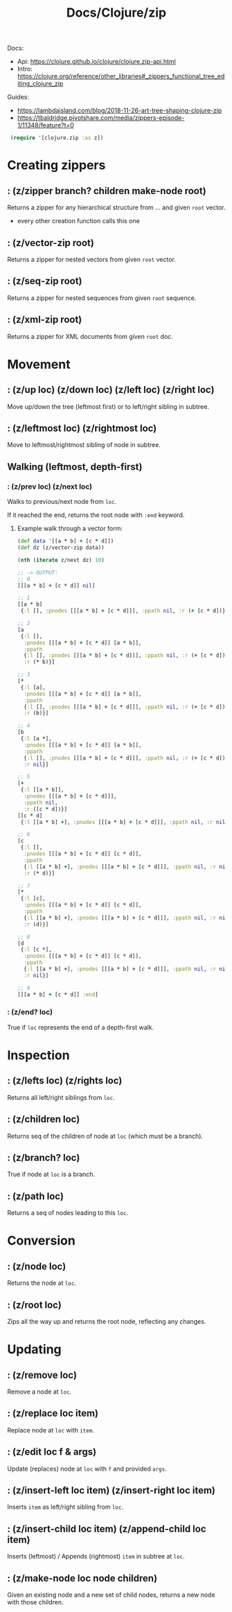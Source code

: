 #+title: Docs/Clojure/zip

Docs:
- Api: https://clojure.github.io/clojure/clojure.zip-api.html
- Intro: https://clojure.org/reference/other_libraries#_zippers_functional_tree_editing_clojure_zip

Guides:
- https://lambdaisland.com/blog/2018-11-26-art-tree-shaping-clojure-zip
- https://tbaldridge.pivotshare.com/media/zippers-episode-1/11348/feature?t=0

src_clojure{ (require '[clojure.zip :as z]) }


* Creating zippers

** : (z/zipper branch? children make-node root)

Returns a zipper for any hierarchical structure from ... and given ~root~ vector.
- every other creation function calls this one

** : (z/vector-zip root)

Returns a zipper for nested vectors from given ~root~ vector.

** : (z/seq-zip root)

Returns a zipper for nested sequences from given ~root~ sequence.

** : (z/xml-zip root)

Returns a zipper for XML documents from given ~root~ doc.

* Movement

** : (z/up loc) (z/down loc) (z/left loc) (z/right loc)

Move up/down the tree (leftmost first) or to left/right sibling in subtree.

** : (z/leftmost loc) (z/rightmost loc)

Move to leftmost/rightmost sibling of node in subtree.

** Walking (leftmost, depth-first)

*** : (z/prev loc) (z/next loc)

Walks to previous/next node from ~loc~.

If it reached the end, returns the root node with ~:end~ keyword.

**** Example walk through a vector form:

#+begin_src clojure
(def data '[[a * b] + [c * d]])
(def dz (z/vector-zip data))

(nth (iterate z/next dz) 10)

;; -> OUTPUT:
;; 0
[[[a * b] + [c * d]] nil]

;; 1
[[a * b]
 {:l [], :pnodes [[[a * b] + [c * d]]], :ppath nil, :r (+ [c * d])}]

;; 2
[a
 {:l [],
  :pnodes [[[a * b] + [c * d]] [a * b]],
  :ppath
  {:l [], :pnodes [[[a * b] + [c * d]]], :ppath nil, :r (+ [c * d])},
  :r (* b)}]

;; 3
[*
 {:l [a],
  :pnodes [[[a * b] + [c * d]] [a * b]],
  :ppath
  {:l [], :pnodes [[[a * b] + [c * d]]], :ppath nil, :r (+ [c * d])},
  :r (b)}]

;; 4
[b
 {:l [a *],
  :pnodes [[[a * b] + [c * d]] [a * b]],
  :ppath
  {:l [], :pnodes [[[a * b] + [c * d]]], :ppath nil, :r (+ [c * d])},
  :r nil}]

;; 5
[+
 {:l [[a * b]],
  :pnodes [[[a * b] + [c * d]]],
  :ppath nil,
  :r ([c * d])}]
[[c * d]
 {:l [[a * b] +], :pnodes [[[a * b] + [c * d]]], :ppath nil, :r nil}]

;; 6
[c
 {:l [],
  :pnodes [[[a * b] + [c * d]] [c * d]],
  :ppath
  {:l [[a * b] +], :pnodes [[[a * b] + [c * d]]], :ppath nil, :r nil},
  :r (* d)}]

;; 7
[*
 {:l [c],
  :pnodes [[[a * b] + [c * d]] [c * d]],
  :ppath
  {:l [[a * b] +], :pnodes [[[a * b] + [c * d]]], :ppath nil, :r nil},
  :r (d)}]

;; 8
[d
 {:l [c *],
  :pnodes [[[a * b] + [c * d]] [c * d]],
  :ppath
  {:l [[a * b] +], :pnodes [[[a * b] + [c * d]]], :ppath nil, :r nil},
  :r nil}]

;; 9
[[[a * b] + [c * d]] :end]
#+end_src


*** : (z/end? loc)

True if ~loc~ represents the end of a depth-first walk.

* Inspection

** : (z/lefts loc) (z/rights loc)

Returns all left/right siblings from ~loc~.

** : (z/children loc)

Returns seq of the children of node at ~loc~ (which must be a branch).

** : (z/branch? loc)

True if node at ~loc~ is a branch.

** : (z/path loc)

Returns a seq of nodes leading to this ~loc~.

* Conversion

** : (z/node loc)

Returns the node at ~loc~.

** : (z/root loc)

Zips all the way up and returns the root node, reflecting any changes.

* Updating

** : (z/remove loc)

Remove a node at ~loc~.

** : (z/replace loc item)

Replace node at ~loc~ with ~item~.

** : (z/edit loc f & args)

Update (replaces) node at ~loc~ with ~f~ and provided ~args~.

** : (z/insert-left loc item) (z/insert-right loc item)

Inserts ~item~ as left/right sibling from ~loc~.

** : (z/insert-child loc item) (z/append-child loc item)

Inserts (leftmost) / Appends (rightmost) ~item~ in subtree at ~loc~.

** : (z/make-node loc node children)

Given an existing node and a new set of child nodes,
returns a new node with those children.

